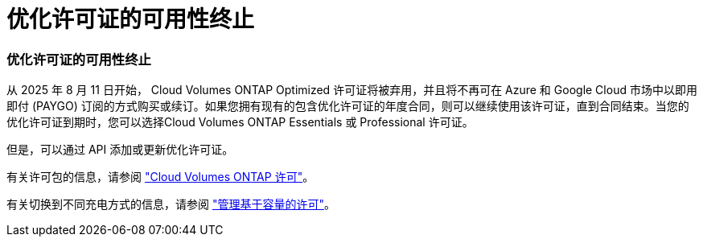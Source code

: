 = 优化许可证的可用性终止
:allow-uri-read: 




=== 优化许可证的可用性终止

从 2025 年 8 月 11 日开始， Cloud Volumes ONTAP Optimized 许可证将被弃用，并且将不再可在 Azure 和 Google Cloud 市场中以即用即付 (PAYGO) 订阅的方式购买或续订。如果您拥有现有的包含优化许可证的年度合同，则可以继续使用该许可证，直到合同结束。当您的优化许可证到期时，您可以选择Cloud Volumes ONTAP Essentials 或 Professional 许可证。

但是，可以通过 API 添加或更新优化许可证。

有关许可包的信息，请参阅 https://docs.netapp.com/us-en/bluexp-cloud-volumes-ontap/concept-licensing.html["Cloud Volumes ONTAP 许可"^]。

有关切换到不同充电方式的信息，请参阅 https://docs.netapp.com/us-en/bluexp-cloud-volumes-ontap/task-manage-capacity-licenses.html["管理基于容量的许可"^]。
